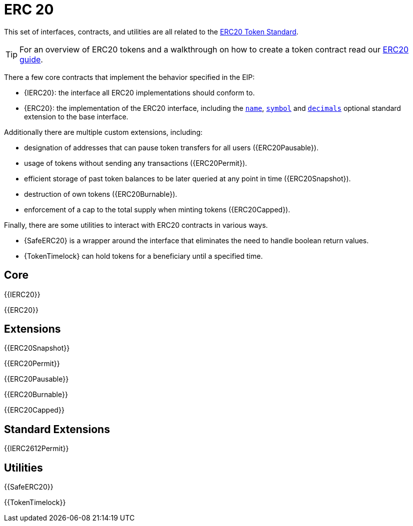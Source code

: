 = ERC 20

This set of interfaces, contracts, and utilities are all related to the https://eips.ethereum.org/EIPS/eip-20[ERC20 Token Standard].

TIP: For an overview of ERC20 tokens and a walkthrough on how to create a token contract read our xref:ROOT:erc20.adoc[ERC20 guide].

There a few core contracts that implement the behavior specified in the EIP:

* {IERC20}: the interface all ERC20 implementations should conform to.
* {ERC20}: the implementation of the ERC20 interface, including the <<ERC20-name,`name`>>, <<ERC20-symbol,`symbol`>> and <<ERC20-decimals,`decimals`>> optional standard extension to the base interface.

Additionally there are multiple custom extensions, including:

* designation of addresses that can pause token transfers for all users ({ERC20Pausable}).
* usage of tokens without sending any transactions ({ERC20Permit}).
* efficient storage of past token balances to be later queried at any point in time ({ERC20Snapshot}).
* destruction of own tokens ({ERC20Burnable}).
* enforcement of a cap to the total supply when minting tokens ({ERC20Capped}).

Finally, there are some utilities to interact with ERC20 contracts in various ways.

* {SafeERC20} is a wrapper around the interface that eliminates the need to handle boolean return values.
* {TokenTimelock} can hold tokens for a beneficiary until a specified time.

== Core

{{IERC20}}

{{ERC20}}

== Extensions

{{ERC20Snapshot}}

{{ERC20Permit}}

{{ERC20Pausable}}

{{ERC20Burnable}}

{{ERC20Capped}}

== Standard Extensions

{{IERC2612Permit}}

== Utilities

{{SafeERC20}}

{{TokenTimelock}}

